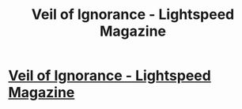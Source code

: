 #+TITLE: Veil of Ignorance - Lightspeed Magazine

* [[http://www.lightspeedmagazine.com/fiction/veil-ignorance/][Veil of Ignorance - Lightspeed Magazine]]
:PROPERTIES:
:Author: occasional-redditor
:Score: 21
:DateUnix: 1492202530.0
:DateShort: 2017-Apr-15
:END:

